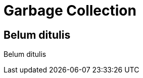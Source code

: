 [[garbage-collection]]
= Garbage Collection

[partintro]
--
Belum ditulis
--

== Belum ditulis

Belum ditulis
